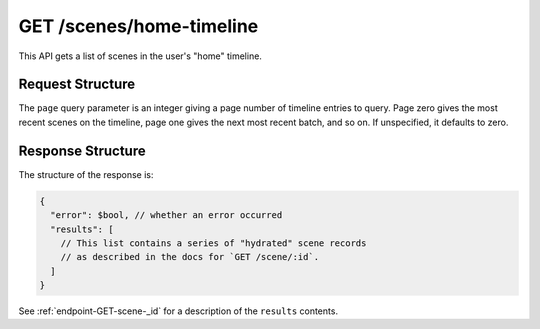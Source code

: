 .. _endpoint-GET-scenes-home-timeline:

=========================
GET /scenes/home-timeline
=========================

This API gets a list of scenes in the user's "home" timeline.


Request Structure
=================

The ``page`` query parameter is an integer giving a page number of timeline
entries to query. Page zero gives the most recent scenes on the timeline, page
one gives the next most recent batch, and so on. If unspecified, it defaults to
zero.


Response Structure
==================

The structure of the response is:

.. code-block:: javascript

  {
    "error": $bool, // whether an error occurred
    "results": [
      // This list contains a series of "hydrated" scene records
      // as described in the docs for `GET /scene/:id`.
    ]
  }

See :ref:`endpoint-GET-scene-_id` for a description of the ``results`` contents.
